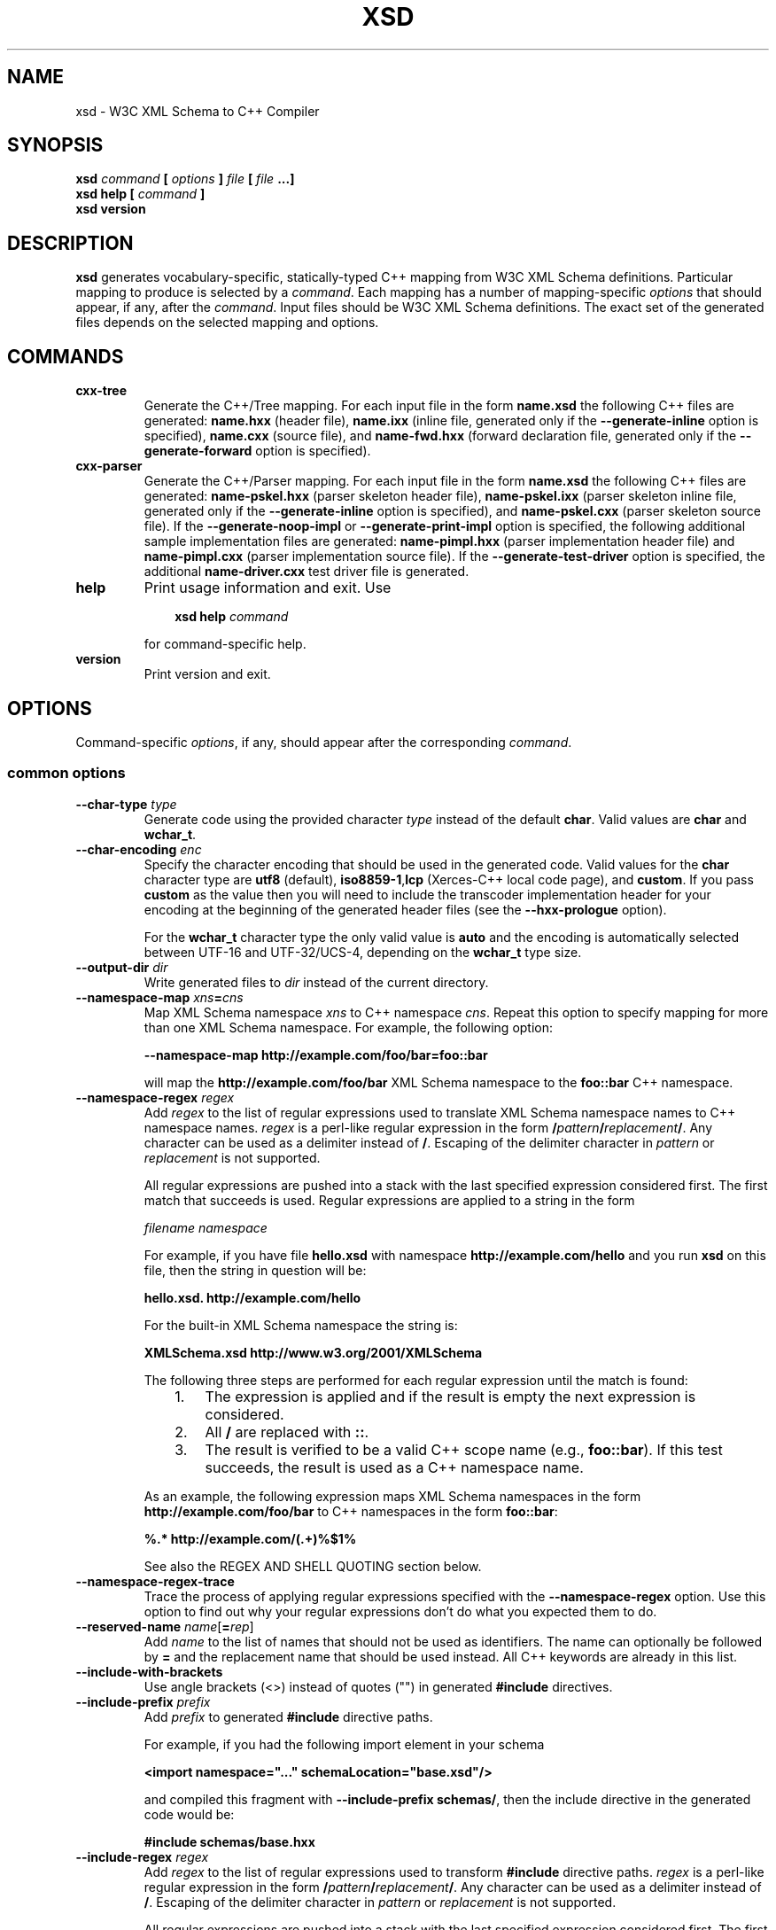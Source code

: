 .\" Process this file with
.\" groff -man -Tascii xsd.1
.\"
.TH XSD 1 "November 2008" "XSD 3.3.0"
.SH NAME
xsd \- W3C XML Schema to C++ Compiler
.\"
.\"
.\"
.\"--------------------------------------------------------------------
.SH SYNOPSIS
.\"--------------------------------------------------------------------
.B xsd
.I command
.B [
.I options
.B ]
.I file
.B [
.I file
.B ...]
.in
.B xsd help
.B [
.I command
.B ]
.in
.B xsd version
.\"
.\"
.\"
.\"--------------------------------------------------------------------
.SH DESCRIPTION
.\"--------------------------------------------------------------------
.B xsd
generates vocabulary-specific, statically-typed C++ mapping from W3C XML
Schema definitions. Particular mapping to produce is selected by a
.IR command .
Each mapping has a number of mapping-specific
.I options
that should appear, if any, after the
.IR command .
Input files should be W3C XML Schema definitions. The exact set of the
generated files depends on the selected mapping and options.
.\"
.\"
.\"
.\"--------------------------------------------------------------------
.SH COMMANDS
.\"--------------------------------------------------------------------
.IP \fBcxx-tree\fR
Generate the C++/Tree mapping. For each input file in the form
.B name.xsd
the following C++ files are generated:
.B name.hxx
(header file),
.B name.ixx
(inline file, generated only if the
.B --generate-inline
option is specified),
.B name.cxx
(source file), and
.B name-fwd.hxx
(forward declaration file, generated only if the
.B --generate-forward
option is specified).

.IP \fBcxx-parser\fR
Generate the C++/Parser mapping. For each input file in the form
.B name.xsd
the following C++ files are generated:
.B name-pskel.hxx
(parser skeleton header file),
.B name-pskel.ixx
(parser skeleton inline file, generated only if the
.B --generate-inline
option is specified), and
.B name-pskel.cxx
(parser skeleton source file). If the
.B --generate-noop-impl
or
.B --generate-print-impl
option is specified, the following additional sample implementation files
are generated:
.B name-pimpl.hxx
(parser implementation header file) and
.B name-pimpl.cxx
(parser implementation source file). If the
.B --generate-test-driver
option is specified, the additional
.B name-driver.cxx
test driver file is generated.

.IP \fBhelp\fR
Print usage information and exit. Use
.PP
.RS
.RS 3
.B xsd help
.I command
.RE
.PP
for command-specific help.
.RE
.IP \fBversion\fR
Print version and exit.
.\"--------------------------------------------------------------------
.SH OPTIONS
.\"--------------------------------------------------------------------
Command-specific
.IR options ,
if any, should appear after the corresponding
.IR command .

.\"
.\" Common options.
.\"
.SS common options
.
.IP "\fB\--char-type \fItype\fR"
Generate code using the provided character
.I type
instead of the default
.BR char .
Valid values are
.B char
and
.BR wchar_t .
.
.IP "\fB\--char-encoding \fIenc\fR"
Specify the character encoding that should be used in the generated code.
Valid values for the
.B char
character type are
.B utf8
(default),
.BR iso8859-1 , lcp
(Xerces-C++ local code page),
and
.BR custom .
If you pass
.B custom
as the value then you will need to include the transcoder implementation
header for your encoding at the beginning of the generated header files
(see the
.B --hxx-prologue
option).

For the
.B wchar_t
character type the only valid value is
.B auto
and the encoding is automatically selected between UTF-16 and UTF-32/UCS-4,
depending on the
.B wchar_t
type size.
.
.IP "\fB\--output-dir \fIdir\fR"
Write generated files to
.I dir
instead of the current directory.

.IP "\fB\--namespace-map \fIxns\fB=\fIcns"
Map XML Schema namespace
.I xns
to C++ namespace
.IR cns .
Repeat this option to specify mapping for more than one XML Schema namespace.
For example, the following option:

.B --namespace-map http://example.com/foo/bar=foo::bar

will map the
.B http://example.com/foo/bar
XML Schema namespace to the
.B foo::bar
C++ namespace.
.
.IP "\fB\--namespace-regex \fIregex\fR"
Add
.I regex
to the list of regular expressions used to translate XML Schema namespace
names to C++ namespace names.
.I regex
is a perl-like regular expression in the form
.BI / pattern / replacement /\fR.
Any character can be used as a delimiter instead of
.BR / .
Escaping of the delimiter character in
.I pattern
or
.I replacement
is not supported.

All regular expressions are pushed into a stack with the last specified
expression considered first. The first match that succeeds is used. Regular
expressions are applied to a string in the form

.I filename namespace

For example, if you have file
.B hello.xsd
with namespace
.B http://example.com/hello
and you run
.B xsd
on this file, then the string in question will be:

.B hello.xsd. http://example.com/hello

For the built-in XML Schema namespace the string is:

.B XMLSchema.xsd http://www.w3.org/2001/XMLSchema

The following three steps are performed for each regular expression until
the match is found:
.RS
.RS 3
.TP 3
1.
The expression is applied and if the result is empty the next expression
is considered.
.TP 3
2.
All
.B /
are replaced with
.BR :: .
.TP 3
3.
The result is verified to be a valid C++ scope name (e.g.,
.BR foo::bar ).
If this test succeeds, the result is used as a C++ namespace name.
.RE
.PP
As an example, the following expression maps XML Schema namespaces in the
form
.B http://example.com/foo/bar
to C++ namespaces in the form
.BR foo::bar :
.PP
.B "%.* http://example.com/(.+)%$1%"

See also the REGEX AND SHELL QUOTING section below.
.RE

.IP "\fB\--namespace-regex-trace\fR"
Trace the process of applying regular expressions specified with
the
.B --namespace-regex
option. Use this option to find out why your regular expressions
don't do what you expected them to do.

\"
\" Reserved names.
\"

.IP "\fB\--reserved-name \fIname\fR[\fB=\fIrep\fR]"
Add
.I name
to the list of names that should not be used as identifiers. The name
can optionally be followed by
.B =
and the replacement name that should be used instead. All C++ keywords
are already in this list.

\"
\" Include
\"

.IP "\fB\--include-with-brackets\fR"
Use angle brackets (<>) instead of quotes ("") in generated
.B #include
directives.

.IP "\fB\--include-prefix \fIprefix\fR"
Add
.I prefix
to generated
.B #include
directive paths.

For example, if you had the following import element in your schema

.B <import namespace="..." schemaLocation="base.xsd"/>

and compiled this fragment with
.B --include-prefix schemas/\fR,
then the include directive in the generated code would be:

.B #include "schemas/base.hxx"

.IP "\fB\--include-regex \fIregex\fR"
Add
.I regex
to the list of regular expressions used to transform
.B #include
directive paths.
.I regex
is a perl-like regular expression in the form
.BI / pattern / replacement /\fR.
Any character can be used as a delimiter instead of
.BR / .
Escaping of the delimiter character in
.I pattern
or
.I replacement
is not supported.

All regular expressions are pushed into a stack with the last specified
expression considered first. The first match that succeeds is used.

As an example, the following expression transforms paths in the form
.B schemas/foo/bar
to paths in the form
.BR generated/foo/bar :

.B "%schemas/(.+)%generated/$1%"

See also the REGEX AND SHELL QUOTING section below.

.IP "\fB\--include-regex-trace\fR"
Trace the process of applying regular expressions specified with
the
.B --include-regex
option. Use this option to find out why your regular expressions
don't do what you expected them to do.

.IP "\fB\--guard-prefix \fIprefix\fR"
Add
.I prefix
to generated header inclusion guards. The prefix is transformed to upper
case and characters that are illegal in a preprocessor macro name are
replaced with underscores. If this option is not specified then the
directory part of the input schema file is used as a prefix.

.\"
.\" Suffixes.
.\"

.IP "\fB\--hxx-suffix \fIsuffix\fR"
Use the provided
.I suffix
instead of the default
.B .hxx
to construct the name of the header file. Note that this suffix is also
used to construct names for included/imported schemas.

.IP "\fB\--ixx-suffix \fIsuffix\fR"
Use the provided
.I suffix
instead of the default
.B .ixx
to construct the name of the inline file.

.IP "\fB\--cxx-suffix \fIsuffix\fR"
Use the provided
.I suffix
instead of the default
.B .cxx
to construct the name of the source file.

.IP "\fB\--hxx-regex \fIregex\fR"
Use the provided expression to construct the name of the header file.
.I regex
is a perl-like regular expression in the form
.BI / pattern / replacement /\fR.
Note that this expression is also used to construct names for
included/imported schemas. See also the REGEX AND SHELL QUOTING section
below.

.IP "\fB\--ixx-regex \fIregex\fR"
Use the provided expression to construct the name of the inline file.
.I regex
is a perl-like regular expression in the form
.BI / pattern / replacement /\fR.
See also the REGEX AND SHELL QUOTING section below.

.IP "\fB\--cxx-regex \fIregex\fR"
Use the provided expression to construct the name of the source file.
.I regex
is a perl-like regular expression in the form
.BI / pattern / replacement /\fR.
See also the REGEX AND SHELL QUOTING section below.

.IP "\fB\--hxx-prologue \fItext\fR"
Insert
.I text
at the beginning of the header file.

.IP "\fB\--ixx-prologue \fItext\fR"
Insert
.I text
at the beginning of the inline file.

.IP "\fB\--cxx-prologue \fItext\fR"
Insert
.I text
at the beginning of the source file.

.IP "\fB\--prologue \fItext\fR"
Insert
.I text
at the beginning of each generated file for which there is no file-specific
prologue.

.IP "\fB\--hxx-epilogue \fItext\fR"
Insert
.I text
at the end of the header file.

.IP "\fB\--ixx-epilogue \fItext\fR"
Insert
.I text
at the end of the inline file.

.IP "\fB\--cxx-epilogue \fItext\fR"
Insert
.I text
at the end of the source file.

.IP "\fB\--epilogue \fItext\fR"
Insert
.I text
at the end of each generated file for which there is no file-specific
epilogue.

.IP "\fB\--hxx-prologue-file \fIfile\fR"
Insert the content of the
.I file
at the beginning of the header file.

.IP "\fB\--ixx-prologue-file \fIfile\fR"
Insert the content of the
.I file
at the beginning of the inline file.

.IP "\fB\--cxx-prologue-file \fIfile\fR"
Insert the content of the
.I file
at the beginning of the source file.

.IP "\fB\--prologue-file \fIfile\fR"
Insert the content of the
.I file
at the beginning of each generated file for which there is no file-specific
prologue file.

.IP "\fB\--hxx-epilogue-file \fIfile\fR"
Insert the content of the
.I file
at the end of the header file.

.IP "\fB\--ixx-epilogue-file \fIfile\fR"
Insert the content of the
.I file
at the end of the inline file.

.IP "\fB\--cxx-epilogue-file \fIfile\fR"
Insert the content of the
.I file
at the end of the source file.

.IP "\fB\--epilogue-file \fIfile\fR"
Insert the content of the
.I file
at the end of each generated file for which there is no file-specific
epilogue file.

.IP "\fB\--export-symbol \fIsymbol\fR"
Insert
.I symbol
in places where DLL export/import control statements (
.BR __declspec(dllexport/dllimport) )
are necessary.

.IP "\fB\--custom-literals \fIfile\fR"
Load custom XML string to C++ literal mappings from
.IR file .
This mechanism can be useful if you are using a custom character encoding
and some of the strings in your schemas, for example element/attribute
names or enumeration values, contain non-ASCII characters. In this case
you will need to provide a custom mapping to C++ literals for such
strings. The format of this file is specified in the
.B custom-literals.xsd
XML Schema file that can be found in the documentation directory.

.IP "\fB\--export-xml-schema\fR"
Export/import types in the XML Schema namespace using the export
symbol provided with the
.B --export-symbol
option.

.IP "\fB\--export-maps\fR"
Export polymorphism support maps from a Win32 DLL into which this generated
code is linked. This is necessary when your type hierarchy is split across
several DLLs since otherwise each DLL will have its own set of maps. In
this situation the generated code for the DLL which contains base types
and/or substitution group heads should be compiled with this option and
the generated code for all other DLLs should be compiled with
.BR --import-maps .
This option is only valid together with
.BR --generate-polymorphic.

.IP "\fB\--import-maps\fR"
Import polymorphism support maps to a Win32 DLL or executable into which
this generated code is linked. See the
.B --export-maps
option documentation for details. This option is only valid together with
.BR --generate-polymorphic.

.IP "\fB\--disable-warning \fIwarn\fR"
Disable printing warning with id
.IR warn .
If
.B all
is specified for the warning id then all warnings are disabled.

.IP "\fB\--show-sloc\fR"
Show the number of generated physical source lines of code (SLOC).

.IP "\fB\--sloc-limit \fInum\fR"
Check that the number of generated physical source lines of code (SLOC)
does not exceed
.I num.

.IP "\fB\--options-file \fIfile\fR"
Read additional options from
.IR file .
Each option should appear on a separate line optionally followed by
space and an argument. Empty lines and lines starting with
.B #
are ignored. The semantics of providing options in a file is equivalent
to providing the same set of options in the same order in the command
line at the point where the
.B --options-file
option is specified except that shell escaping and quoting is not
required. Repeat this option to specify more than one options files.

.IP "\fB\--proprietary-license\fR"
Indicate that the generated code is licensed under a proprietary license
instead of the GPL.

.IP "\fB\--preserve-anonymous\fR"
Preserve anonymous types. By default anonymous types are
automatically named with names derived from the enclosing
elements/attributes. Because mappings implemented by this
compiler require all types to be named, this option is only
useful if you want to make sure your schemas don't have
anonymous types.

.IP "\fB\--show-anonymous\fR"
Show elements and attributes that are of anonymous types. This option
only makes sense together with the
.B --preserve-anonymous
option.

.IP "\fB\--anonymous-regex \fIregex\fR"
Add
.I regex
to the list of regular expressions used to derive names for anonymous
types from the enclosing attributes/elements.
.I regex
is a perl-like regular expression in the form
.BI / pattern / replacement /\fR.
Any character can be used as a delimiter instead of
.BR / .
Escaping of the delimiter character in
.I pattern
or
.I replacement
is not supported.

All regular expressions are pushed into a stack with the last
specified expression considered first. The first match that
succeeds is used. Regular expressions are applied to a string
in the form

.I filename namespace xpath

For instance:

.B hello.xsd http://example.com/hello element

.B hello.xsd http://example.com/hello type/element

As an example, the following expression makes all the derived
names start with capital letters. This could be useful when
your naming convention requires type names to start with
capital letters:

.B %.* .* (.+/)*(.+)%\\\\u$2%

See also the REGEX AND SHELL QUOTING section below.

.IP "\fB\--anonymous-regex-trace\fR"
Trace the process of applying regular expressions specified with
the
.B --anonymous-regex
option. Use this option to find out why your regular expressions
don't do what you expected them to do.

.IP "\fB\--location-map \fIol\fB=\fInl"
Map the original schema location
.I ol
that is specified in the XML Schema include or import elements to new
schema location
.IR nl .
Repeat this option to map more than one schema location. For example,
the following option maps the
.B http://example.com/foo.xsd
URL to the
.B foo.xsd
local file.

.B --location-map http://example.com/foo.xsd=foo.xsd

.IP "\fB\--location-regex \fIregex\fR"
Add
.I regex
to the list of regular expressions used to map schema locations that are
specified in the XML Schema include or import elements.
.I regex
is a perl-like regular expression in the form
.BI / pattern / replacement /\fR.
Any character can be used as a delimiter instead of
.BR / .
Escaping of the delimiter character in
.I pattern
or
.I replacement
is not supported. All regular expressions are pushed into a stack with the
last specified expression considered first. The first match that succeeds
is used.

For example, the following expression maps URL locations in the form
.B http://example.com/foo/bar.xsd
to local files in the form
.BR bar.xsd :

.B %http://.+/(.+)%$1%

See also the REGEX AND SHELL QUOTING section below.

.IP "\fB\--location-regex-trace\fR"
Trace the process of applying regular expressions specified with
the
.B --location-regex
option. Use this option to find out why your regular expressions
don't do what you expected them to do.

.IP "\fB\--file-per-type\fR"
Generate a separate set of C++ files for each type defined in XML Schema.
Note that in this mode you only need to compile the root schema(s) and the
code will be generated for all included and imported schemas. This
compilation mode is primarily useful when some of your schemas cannot be
compiled separately or have cyclic dependencies which involve type
inheritance.

.IP "\fB\--type-file-regex \fIregex\fR"
Add
.I regex
to the list of regular expressions used to translate type names to file
names when the
.B --type-per-file
option is specified.
.I regex
is a perl-like regular expression in the form
.BI / pattern / replacement /\fR.
Any character can be used as a delimiter instead of
.BR / .
Escaping of the delimiter character in
.I pattern
or
.I replacement
is not supported. All regular expressions are pushed into a stack with
the last specified expression considered first. The first match that
succeeds is used. Regular expressions are applied to a string
in the form

.I namespace type-name

For example, the following expression maps type
.B foo
that is defined in the
.B http://example.com/bar
namespace to file name
.BR bar-foo :

.B %http://example.com/(.+) (.+)%$1-$2%

See also the REGEX AND SHELL QUOTING section below.

.IP "\fB\--type-file-regex-trace\fR"
Trace the process of applying regular expressions specified with
the
.B --type-file-regex
option. Use this option to find out why your regular expressions
don't do what you expected them to do.

.IP "\fB\--file-list \fIfile\fR"
Write a list of generated C++ files to
.IR file .
This option is primarily useful in the file-per-type compilation mode
.RB ( --file-per-type )
to create a list of generated C++ files, for example, as a makefile fragment.

.IP "\fB\--file-list-prologue \fItext\fR"
Insert
.I text
at the beginning of the file list. As a convenience, all occurrences of the
\\n character sequence in
.I text
are replaced with new lines. This option can, for example, be used to assign
the generated file list to a makefile variable.

.IP "\fB\--file-list-epilogue \fItext\fR"
Insert
.I text
at the end of the file list. As a convenience, all occurrences of the
\\n character sequence in
.I text
are replaced with new lines.

.IP "\fB\--file-list-delim \fItext\fR"
Delimit file names written to the file list with
.I text
instead of new lines. As a convenience, all occurrences of the \\n character
sequence in
.I text
are replaced with new lines.

.\"
.\" C++/Tree options.
.\"
.SS cxx-tree command options

.IP "\fB\--generate-polymorphic\fR"
Generate polymorphism-aware code. Specify this option if you use substitution
groups or
.BR xsi:type .
Use the
.B --polymorphic-type
or
.B --polymorphic-type-all
option to specify which type hierarchies are polymorphic.

.IP "\fB\--polymorphic-type \fItype\fR"
Indicate that
.I type
is a root of a polymorphic type hierarchy. The compiler can often
automatically determine which types are polymorphic based on the
substitution group declarations. However, you may need to use this
option if you are not using substitution groups or if substitution
groups are defined in another schema. You need to specify this option
when compiling every schema file that references
.IR type .
The
.I type
argument is an XML Schema type name that can be optionally qualified
with a namespace in the
.IB namespace # name
form.

.IP "\fB\--polymorphic-type-all\fR"
Indicate that all types should be treated as polymorphic.

.IP "\fB\--generate-serialization\fR"
Generate serialization functions. Serialization functions convert
the object model back to XML.

.IP "\fB\--generate-inline\fR"
Generate simple functions inline. This option triggers creation of the
inline file.

.IP "\fB\--generate-ostream\fR"
Generate ostream insertion operators
.RB ( operator<< )
for generated types. This allows to easily print a fragment or the whole
object model for debugging or logging.

.IP "\fB\--generate-doxygen\fR"
Generate documentation comments suitable for extraction by the Doxygen
documentation system. Documentation from annotations is added to the
comments if present in the schema.

.IP "\fB\--generate-comparison\fR"
Generate comparison operators
.RB ( operator==
and
.BR operator!= )
for complex types. Comparison is performed memberwise.

.IP "\fB\--generate-default-ctor\fR"
Generate default constructors even for types that have required members.
Required members of an instance constructed using such a constructor are
not initialized and accessing them results in undefined behavior.

.IP "\fB\--generate-from-base-ctor\fR"
Generate constructors that expect an instance of a base type followed by all
required members.

.IP "\fB\--generate-detach\fR"
Generate detach functions for required elements and attributes (detach
functions for optional and sequence cardinalities are provided by the
respective containers). These functions, for example, allow you to move
sub-trees in the object model either within the same tree or between
different trees.

.IP "\fB\--generate-wildcard\fR"
Generate accessors and modifiers as well as parsing and serialization code
for XML Schema wildcards
.RB ( any
and
.BR anyAttribute ).
XML content matched by wildcards is presented as DOM fragments. Note that
you need to initialize the Xerces-C++ runtime if you are using this option.

.IP "\fB\--generate-insertion \fIos\fR"
Generate data representation stream insertion operators for the
.I os
output stream type. Repeat this option to specify more than one stream
type. The ACE CDR stream
.RB ( ACE_OutputCDR )
and RPC XDR are recognized by the compiler and the necessary
.B #include
directives are automatically generated. For custom stream types use the
.B --hxx-prologue*
options to provide the necessary declarations.

.IP "\fB\--generate-extraction \fIis\fR"
Generate data representation stream extraction constructors for the
.I is
input stream type. Repeat this option to specify more than one stream
type. The ACE CDR stream
.RB ( ACE_InputCDR )
and RPC XDR are recognized by the compiler and the necessary
.B #include
directives are automatically generated. For custom stream types use the
.B --hxx-prologue*
options to provide the necessary declarations.

.IP "\fB\--generate-forward\fR"
Generate a separate header file with forward declarations for the types
being generated.

.IP "\fB\--generate-xml-schema\fR"
Generate a C++ header file as if the schema being compiled defines the
XML Schema namespace. In particular, the resulting file will have
definitions for all XML Schema built-in types. The schema file provided
to the compiler need not exist and is only used to derive the name of the
resulting header file. Use the
.B --extern-xml-schema
option to include this file in the generated files for other schemas.

.IP "\fB\--extern-xml-schema \fIfile\fR"
Include a header file derived from
.I file
instead of generating the XML Schema namespace mapping inline. The provided
file need not exist and is only used to derive the name of the included
header file. Use the
.B --generate-xml-schema
option to generate this header file.

.IP "\fB\--suppress-parsing\fR"
Suppress the generation of the parsing functions and constructors. Use this
option to reduce the generated code size when parsing from XML is not
needed.

.IP "\fB\--generate-element-type\fR"
Generate types instead of parsing and serialization functions for root
elements. This is primarily useful to distinguish object models with the
same root type but with different root elements.

.IP "\fB\--generate-element-map\fR"
Generate a root element map that allows uniform parsing and serialization
of multiple root elements. This option is only valid together with
.BR --generate-element-type .

.IP "\fB\--generate-intellisense\fR"
Generate workarounds for IntelliSense bugs in Visual Studio 2005 (8.0). When
this option is used, the resulting code is slightly more verbose. IntelliSense
in Visual Studio 2008 (9.0) does not require these workarounds. Support for
IntelliSense in Visual Studio 2003 (7.1) is improved with this option but
is still incomplete.

.IP "\fB\--omit-default-attributes\fR"
Omit attributes with default and fixed values from serialized XML
documents.

\"
\" Naming
\"

.IP "\fB\--type-naming \fIstyle\fR"
Specify the type naming convention that should be used in the generated code.
Valid styles are
.B knr
(default),
.BR ucc ,
and
.BR java .
See the NAMING CONVENTION section below for more information.

.IP "\fB\--function-naming \fIstyle\fR"
Specify the function naming convention that should be used in the generated
code. Valid styles are
.B knr
(default),
.BR lcc ,
and
.BR java.
See the NAMING CONVENTION section below for more information.

.IP "\fB\--type-regex \fIregex\fR"
Add
.I regex
to the list of regular expressions used to translate XML Schema
type names to C++ type names. See the NAMING CONVENTION section below for
more information.

.IP "\fB\--accessor-regex \fIregex\fR"
Add
.I regex
to the list of regular expressions used to translate XML Schema
names of elements/attributes to C++ accessor function names. See the NAMING
CONVENTION section below for more information.

.IP "\fB\--one-accessor-regex \fIregex\fR"
Add
.I regex
to the list of regular expressions used to translate XML Schema
names of elements/attributes with cardinality one to C++ accessor function
names. See the NAMING CONVENTION section below for more information.

.IP "\fB\--opt-accessor-regex \fIregex\fR"
Add
.I regex
to the list of regular expressions used to translate XML Schema
names of elements/attributes with cardinality optional to C++ accessor
function names. See the NAMING CONVENTION section below for more information.

.IP "\fB\--seq-accessor-regex \fIregex\fR"
Add
.I regex
to the list of regular expressions used to translate XML Schema
names of elements/attributes with cardinality sequence to C++ accessor
function names. See the NAMING CONVENTION section below for more information.

.IP "\fB\--modifier-regex \fIregex\fR"
Add
.I regex
to the list of regular expressions used to translate XML Schema
names of elements/attributes to C++ modifier function names. See the NAMING
CONVENTION section below for more information.

.IP "\fB\--one-modifier-regex \fIregex\fR"
Add
.I regex
to the list of regular expressions used to translate XML Schema
names of elements/attributes with cardinality one to C++ modifier function
names. See the NAMING CONVENTION section below for more information.

.IP "\fB\--opt-modifier-regex \fIregex\fR"
Add
.I regex
to the list of regular expressions used to translate XML Schema
names of elements/attributes with cardinality optional to C++ modifier
function names. See the NAMING CONVENTION section below for more information.

.IP "\fB\--seq-modifier-regex \fIregex\fR"
Add
.I regex
to the list of regular expressions used to translate XML Schema
names of elements/attributes with cardinality sequence to C++ modifier
function names. See the NAMING CONVENTION section below for more information.

.IP "\fB\--parser-regex \fIregex\fR"
Add
.I regex
to the list of regular expressions used to translate XML Schema
element names to C++ parsing function names. See the NAMING CONVENTION
section below for more information.

.IP "\fB\--serializer-regex \fIregex\fR"
Add
.I regex
to the list of regular expressions used to translate XML Schema
element names to C++ serialization function names. See the NAMING
CONVENTION section below for more information.

.IP "\fB\--enumerator-regex \fIregex\fR"
Add
.I regex
to the list of regular expressions used to translate XML Schema
enumeration values to C++ enumerator names. See the NAMING CONVENTION
section below for more information.

.IP "\fB\--element-type-regex \fIregex\fR"
Add
.I regex
to the list of regular expressions used to translate XML Schema
element names to C++ element type names. See the NAMING CONVENTION section
below for more information.

.IP "\fB\--name-regex-trace\fR"
Trace the process of applying regular expressions specified with the name
transformation options. Use this option to find out why your regular
expressions don't do what you expected them to do.

\"
\" Root element.
\"

.IP "\fB\--root-element-first\fR"
Treat only the first global element as a document root. By default all
global elements are considered document roots.

.IP "\fB\--root-element-last\fR"
Treat only the last global element as a document root. By default all
global elements are considered document roots.

.IP "\fB\--root-element-all\fR"
Treat all global elements as document roots. This is the default behavior.
By explicitly specifying this option you can suppress the warning that is
issued if more than one global element is defined.

.IP "\fB\--root-element-none\fR"
Do not treat any global elements as document roots. By default all global
elements are considered document roots.

.IP "\fB\--root-element \fIelement\fR"
Treat only
.I element
as a document root. Repeat this option to specify more than one root element.

\"
\" Custom type.
\"

.IP "\fB\--custom-type \fIname\fR[\fB=\fItype\fR[\fB/\fIbase\fR]]"
Use a custom C++ type
.I type
instead of the generated class for XML Schema type
.IR name .
If
.I type
is not present or empty then the custom type is assumed to have the same name
and be defined in the same namespace as the generated class would have. If
.I base
is specified then the generated class is still generated but with that name.

.IP "\fB\--custom-type-regex \fB/\fIname-pat\fB/\fR[\fItype-sub\fB/\fR[\fIbase-sub\fB/\fR]]"
For each type defined in XML Schema that matches the
.I name-pat
pattern use a custom C++ type instead of the generated class. The
name of the custom type is obtained by substituting
.IR type-sub .
If
.I type-sub
is not present or its substitution results in an empty string then the
custom type is assumed to have the same name and be defined in the same
namespace as the generated class would have. If
.I base-sub
is present and its substitution results in a non-empty string then the
generated class is still generated but with the result of substitution
as its name. The pattern and substitutions are in the perl regular
expression format. See also the REGEX AND SHELL QUOTING section below.

\"
\" Suffixes.
\"

.IP "\fB\--fwd-suffix \fIsuffix\fR"
Use the provided
.I suffix
instead of the default
.B -fwd.hxx
to construct the name of the forward declaration file.

.IP "\fB\--fwd-regex \fIregex\fR"
Use the provided expression to construct the name of the forward
declaration file.
.I regex
is a perl-like regular expression in the form
.BI / pattern / replacement /\fR.
See also the REGEX AND SHELL QUOTING section below.

.IP "\fB\--fwd-prologue \fItext\fR"
Insert
.I text
at the beginning of the forward declaration file.

.IP "\fB\--fwd-epilogue \fItext\fR"
Insert
.I text
at the end of the forward declaration file.

.IP "\fB\--fwd-prologue-file \fIfile\fR"
Insert the content of the
.I file
at the beginning of the forward declaration file.

.IP "\fB\--fwd-epilogue-file \fIfile\fR"
Insert the content of the
.I file
at the end of the forward declaration file.

\"
\" Parts.
\"

.IP "\fB\--parts \fInum\fR"
Split generated source code into
.I num
parts. This is useful when translating large, monolithic schemas and a C++
compiler is not able to compile the resulting source code at once (usually
due to insufficient memory).

.IP "\fB\--parts-suffix \fIsuffix\fR"
Use
.I suffix
instead of the default '\fB-\fR' to separate the file name from the part
number.

\"
\" C++/Parser
\"

.SS cxx-parser command options

.IP "\fB\--type-map \fImapfile\fR"
Read XML Schema to C++ type mapping information from
.I mapfile
Repeat this option to specify several type maps. Type maps are
considered in order of appearance and the first match is used.
By default all user-defined types are mapped to
.BR void .
See the TYPE MAP section below for more information.

.IP "\fB\--xml-parser \fIparser\fR"
Use
.I parser
as the underlying XML parser. Valid values are
.B xerces
for Xerces-C++ (default) and
.B expat
for Expat.

.IP "\fB\--generate-inline\fR"
Generate simple functions inline. This option triggers creation of the
inline file.

.IP "\fB\--generate-validation\fR"
Generate validation code ("perfect" parser) which ensures that instance
documents conform to the schema. Validation code is generated by default
when the selected underlying XML parser is non-validating (\fBexpat\fR).

.IP "\fB\--suppress-validation\fR"
Suppress the generation of validation code ("perfect" parser). Validation is
suppressed by default when the selected underlying XML parser is
validating (\fBxerces\fR).

.IP "\fB\--generate-polymorphic\fR"
Generate polymorphism-aware code. Specify this option if you use substitution
groups or
.BR xsi:type .

.IP "\fB\--generate-noop-impl\fR"
Generate a sample parser implementation that does nothing (no operation).
The sample implementation can then be filled with the application-specific
code. For an input file in the form
.B name.xsd
this option triggers the generation of the two additional C++ files in the form:
.B name-pimpl.hxx
(parser implementation header file) and
.B name-pimpl.cxx
(parser implementation source file).

.IP "\fB\--generate-print-impl\fR"
Generate a sample parser implementation that prints the XML data to STDOUT.
For an input file in the form
.B name.xsd
this option triggers the generation of the two additional C++ files in the form:
.B name-pimpl.hxx
(parser implementation header file) and
.B name-pimpl.cxx
(parser implementation source file).

.IP "\fB\--generate-test-driver\fR"
Generate a test driver for the sample parser implementation. For an input
file in the form
.B name.xsd
this option triggers the generation of an additional C++ file in the form
.BR name-driver.cxx .

.IP "\fB\--force-overwrite\fR"
Force overwriting of the existing implementation and test driver files.
Use this option only if you do not mind loosing the changes you have made
in the sample implementation or test driver files.

.IP "\fB\--root-element-first\fR"
Indicate that the first global element is the document root. This information
is used to generate the test driver for the sample implementation.

.IP "\fB\--root-element-last\fR"
Indicate that the last global element is the document root. This information
is used to generate the test driver for the sample implementation.

.IP "\fB\--root-element \fIelement\fR"
Indicate that
.I element
is the document root. This information is used to generate the test driver
for the sample implementation.

.IP "\fB\--generate-xml-schema\fR"
Generate a C++ header file as if the schema being compiled defines the
XML Schema namespace. In particular, the resulting file will have
definitions for all parser skeletons and implementations corresponding
to the XML Schema built-in types. The schema file provided to the compiler
need not exist and is only used to derive the name of the resulting header
file. Use the
.B --extern-xml-schema
option to include this file in the generated files for other schemas.

.IP "\fB\--extern-xml-schema \fIfile\fR"
Include a header file derived from
.I file
instead of generating the XML Schema namespace mapping inline. The provided
file need not exist and is only used to derive the name of the included
header file. Use the
.B --generate-xml-schema
option to generate this header file.

.IP "\fB\--skel-type-suffix \fIsuffix\fR"
Use the provided
.I suffix
instead of the default
.B _pskel
to construct the names of generated parser skeletons.

.IP "\fB\--skel-file-suffix \fIsuffix\fR"
Use the provided
.I suffix
instead of the default
.B -pskel
to construct the names of generated parser skeleton files.

.IP "\fB\--impl-type-suffix \fIsuffix\fR"
Use the provided
.I suffix
instead of the default
.B _pimpl
to construct the names of parser implementations for the built-in XML
Schema types and sample parser implementations.

.IP "\fB\--impl-file-suffix \fIsuffix\fR"
Use the provided
.I suffix
instead of the default
.B -pimpl
to construct the names of generated sample parser implementation files.

\"
\" NAMING CONVENTION
\"

.SH NAMING CONVENTION
The compiler can be instructed to use a particular naming convention in
the generated code. A number of widely-used conventions can be selected
using the
.B --type-naming
and
.B --function-naming
options. A custom naming convention can be achieved using the
.BR --type-regex ,
.BR --accessor-regex ,
.BR --one-accessor-regex ,
.BR --opt-accessor-regex ,
.BR --seq-accessor-regex ,
.BR --modifier-regex ,
.BR --one-modifier-regex ,
.BR --opt-modifier-regex ,
.BR --seq-modifier-regex ,
.BR --parser-regex ,
.BR --serializer-regex ,
.BR --enumerator-regex ,
and
.B --element-type-regex
options.

The
.B --type-naming
option specifies the convention that should be used for naming C++ types.
Possible values for this option are
.B knr
(default),
.BR ucc ,
and
.BR java .
The
.B knr
value (stands for K&R) signifies the standard, lower-case naming convention
with the underscore used as a word delimiter, for example: foo, foo_bar.
The
.B ucc
(stands for upper-camel-case) and
.B java
values a synonyms for the same naming convention where the first letter
of each word in the name is capitalized, for example: Foo, FooBar.

Similarly, the
.B --function-naming
option specifies the convention that should be used for naming C++ functions.
Possible values for this option are
.B knr
(default),
.BR lcc ,
and
.BR java .
The
.B knr
value (stands for K&R) signifies the standard, lower-case naming convention
with the underscore used as a word delimiter, for example: foo(), foo_bar().
The
.B lcc
value (stands for lower-camel-case) signifies a naming convention where the
first letter of each word except the first is capitalized, for example: foo(),
fooBar(). The
.B java
naming convention is similar to the lower-camel-case one except that accessor
functions are prefixed with get, modifier functions are prefixed with set,
parsing functions are prefixed with parse, and serialization functions are
prefixed with serialize, for example: getFoo(), setFooBar(), parseRoot(),
serializeRoot().

Note that the naming conventions specified with the
.B --type-naming
and
.B --function-naming
options perform only limited transformations on the
names that come from the schema in the form of type, attribute, and element
names. In other words, to get consistent results, your schemas should follow
a similar naming convention as the one you would like to have in the generated
code. Alternatively, you can use the
.B --*-regex
options (discussed below) to perform further transformations on the names
that come from the schema.

The
.BR --type-regex ,
.BR --accessor-regex ,
.BR --one-accessor-regex ,
.BR --opt-accessor-regex ,
.BR --seq-accessor-regex ,
.BR --modifier-regex ,
.BR --one-modifier-regex ,
.BR --opt-modifier-regex ,
.BR --seq-modifier-regex ,
.BR --parser-regex ,
.BR --serializer-regex ,
.BR --enumerator-regex ,
and
.B --element-type-regex
options allow you to specify extra regular expressions for each name
category in addition to the predefined set that is added depending on
the
.B --type-naming
and
.B --function-naming
options. Expressions that are provided with the
.B --*-regex
options are evaluated prior to any predefined expressions. This allows
you to selectively override some or all of the predefined transformations.
When debugging your own expressions, it is often useful to see which
expressions match which names. The
.B --name-regex-trace
option allows you to trace the process of applying
regular expressions to names.

The value for the
.B --*-regex
options should be a perl-like regular expression in the form
.BI / pattern / replacement /\fR.
Any character can be used as a delimiter instead of
.BR / .
Escaping of the delimiter character in
.I pattern
or
.I replacement
is not supported. All regular expressions for each category are pushed
into a category-specific stack with the last specified expression
considered first. The first match that succeeds is used. For the
.B --one-accessor-regex
(accessors with cardinality one),
.B --opt-accessor-regex
(accessors with cardinality optional), and
.B --seq-accessor-regex
(accessors with cardinality sequence) categories the
.B --accessor-regex
expressions are used as a fallback. For the
.BR --one-modifier-regex ,
.BR --opt-modifier-regex ,
and
.B --seq-modifier-regex
categories the
.B --modifier-regex
expressions are used as a fallback. For the
.B --element-type-regex
category the
.B --type-regex
expressions are used as a fallback.

The type name expressions
.RB ( --type-regex )
are evaluated on the name string that has the following format:

[\fInamespace  \fR]\fIname\fR[\fB,\fIname\fR][\fB,\fIname\fR][\fB,\fIname\fR]

The element type name expressions
.RB ( --element-type-regex ),
effective only when the
.B --generate-element-type
option is specified, are evaluated on the name string that has the following
format:

.I namespace  name

In the type name format the
.I namespace
part followed by a space is only present for global type names. For global
types and elements defined in schemas without a target namespace, the
.I namespace
part is empty but the space is still present. In the type name format after
the initial
.I name
component, up to three additional
.I name
components can be present, separated by commas. For example:

.B http://example.com/hello type

.B foo

.B foo,iterator

.B foo,const,iterator

The following set of predefined regular expressions is used to transform
type names when the upper-camel-case naming convention is selected:

.B /(?:[^ ]* )?([^,]+)/\\\\u$1/

.B /(?:[^ ]* )?([^,]+),([^,]+)/\\\\u$1\\\\u$2/

.B /(?:[^ ]* )?([^,]+),([^,]+),([^,]+)/\\\\u$1\\\\u$2\\\\u$3/

.B /(?:[^ ]* )?([^,]+),([^,]+),([^,]+),([^,]+)/\\\\u$1\\\\u$2\\\\u$3\\\\u$4/

The accessor and modifier expressions
.RB ( --*accessor-regex
and
.BR --*modifier-regex )
are evaluated on the name string that has the following format:

\fIname\fR[\fB,\fIname\fR][\fB,\fIname\fR]

After the initial
.I name
component, up to two additional
.I name
components can be present, separated by commas. For example:

.B foo

.B dom,document

.B foo,default,value

The following set of predefined regular expressions is used to transform
accessor names when the
.B java
naming convention is selected:

.B /([^,]+)/get\\\\u$1/

.B /([^,]+),([^,]+)/get\\\\u$1\\\\u$2/

.B /([^,]+),([^,]+),([^,]+)/get\\\\u$1\\\\u$2\\\\u$3/

For the parser, serializer, and enumerator categories, the corresponding
regular expressions are evaluated on local names of elements and on
enumeration values, respectively. For example, the following predefined
regular expression is used to transform parsing function names when the
.B java
naming convention is selected:

.B /(.+)/parse\\\\u$1/

See also the REGEX AND SHELL QUOTING section below.

\"
\" TYPE MAP
\"
.SH TYPE MAP
Type map files are used in C++/Parser to define a mapping between XML
Schema and C++ types. The compiler uses this information to determine
the return types of
.B post_*
functions in parser skeletons corresponding to XML Schema types
as well as argument types for callbacks corresponding to elements
and attributes of these types.

The compiler has a set of predefined mapping rules that map built-in
XML Schema types to suitable C++ types (discussed below) and all
other types to
.BR void .
By providing your own type maps you can override these predefined rules.
The format of the type map file is presented below:

.RS
.B namespace
.I schema-namespace
[
.I cxx-namespace
]
.br
.B {
.br
  (
.B include
.IB file-name ;
)*
.br
  ([
.B type
]
.I schema-type cxx-ret-type
[
.I cxx-arg-type
.RB ] ;
)*
.br
.B }
.br
.RE

Both
.I schema-namespace
and
.I schema-type
are regex patterns while
.IR cxx-namespace ,
.IR cxx-ret-type ,
and
.I cxx-arg-type
are regex pattern substitutions. All names can be optionally enclosed
in \fR" "\fR, for example, to include white-spaces.

.I schema-namespace
determines XML Schema namespace. Optional
.I cxx-namespace
is prefixed to every C++ type name in this namespace declaration.
.I cxx-ret-type
is a C++ type name that is used as a return type for the
.B post_*
functions. Optional
.I cxx-arg-type
is an argument type for callback functions corresponding to elements and
attributes of this type. If
.I cxx-arg-type
is not specified, it defaults to
.I cxx-ret-type
if
.I cxx-ret-type
ends with
.B *
or
.B &
(that is, it is a pointer or a reference) and
.B const
\fIcxx-ret-type\fB&\fR otherwise.
.I file-name
is a file name either in the \fR" "\fR or < > format and is added with the
.B #include
directive to the generated code.

The \fB#\fR character starts a comment that ends with a new line or end of
file. To specify a name that contains \fB#\fR enclose it in \fR" "\fR. For
example:

.RS
namespace http://www.example.com/xmlns/my my
.br
{
.br
  include "my.hxx";
.br

  # Pass apples by value.
  #
  apple apple;
.br

  # Pass oranges as pointers.
  #
  orange orange_t*;
.br
}
.br
.RE

In the example above, for the
.B http://www.example.com/xmlns/my#orange
XML Schema type, the
.B my::orange_t*
C++ type will be used as both return and argument types.

Several namespace declarations can be specified in a single file.
The namespace declaration can also be completely omitted to map
types in a schema without a namespace. For instance:

.RS
include "my.hxx";
.br
apple apple;
.br

namespace http://www.example.com/xmlns/my
.br
{
.br
  orange "const orange_t*";
.br
}
.br
.RE


The compiler has a number of predefined mapping rules that can be
presented as the following map files. The string-based XML Schema
built-in types are mapped to either
.B std::string
or
.B std::wstring
depending on the character type selected with the
.B --char-type
option
.RB ( char
by default).

.RS
namespace http://www.w3.org/2001/XMLSchema
.br
{
.br
  boolean bool bool;
.br

  byte "signed char" "signed char";
.br
  unsignedByte "unsigned char" "unsigned char";
.br

  short short short;
.br
  unsignedShort "unsigned short" "unsigned short";
.br

  int int int;
.br
  unsignedInt "unsigned int" "unsigned int";
.br

  long "long long" "long long";
.br
  unsignedLong "unsigned long long" "unsigned long long";
.br

  integer "long long" "long long";
.br

  negativeInteger "long long" "long long";
.br
  nonPositiveInteger "long long" "long long";
.br

  positiveInteger "unsigned long long" "unsigned long long";
.br
  nonNegativeInteger "unsigned long long" "unsigned long long";
.br

  float float float;
.br
  double double double;
.br
  decimal double double;
.br

  string std::string;
.br
  normalizedString std::string;
.br
  token std::string;
.br
  Name std::string;
.br
  NMTOKEN std::string;
.br
  NCName std::string;
.br
  ID std::string;
.br
  IDREF std::string;
.br
  language std::string;
.br
  anyURI std::string;
.br

  NMTOKENS xml_schema::string_sequence;
.br
  IDREFS xml_schema::string_sequence;
.br

  QName xml_schema::qname;
.br

  base64Binary std::auto_ptr<xml_schema::buffer>
.br
               std::auto_ptr<xml_schema::buffer>;
.br
  hexBinary std::auto_ptr<xml_schema::buffer>
.br
            std::auto_ptr<xml_schema::buffer>;
.br

  date xml_schema::date;
.br
  dateTime xml_schema::date_time;
.br
  duration xml_schema::duration;
.br
  gDay xml_schema::gday;
.br
  gMonth xml_schema::gmonth;
.br
  gMonthDay xml_schema::gmonth_day;
.br
  gYear xml_schema::gyear;
.br
  gYearMonth xml_schema::gyear_month;
.br
  time xml_schema::time;
.br
}
.br
.RE


The last predefined rule maps anything that wasn't mapped by previous
rules to
.BR void :

.RS
namespace .*
.br
{
.br
  .* void void;
.br
}
.br
.RE

When you provide your own type maps with the
.B --type-map
option, they are evaluated first. This allows you to selectively override
predefined rules.

.\"
.\" REGEX AND SHELL QUOTING
.\"
.SH REGEX AND SHELL QUOTING
When entering a regular expression argument in the shell command line
it is often necessary to use quoting (enclosing the argument in " "
or ' ') in order to prevent the shell from interpreting certain
characters, for example, spaces as argument separators and $ as
variable expansions.

Unfortunately it is hard to achieve this in a manner that is portable
across POSIX shells, such as those found on GNU/Linux and UNIX, and
Windows shell. For example, if you use " " for quoting you will get
a wrong result with POSIX shells if your expression contains $. The
standard way of dealing with this on POSIX systems is to use ' '
instead. Unfortunately, Windows shell does not remove ' '  from
arguments when they are passed to applications. As a result you may
have to use ' ' for POSIX and " " for Windows ($ is not treated as
a special character on Windows).

Alternatively, you can save regular expression options into a file,
one option per line, and use this file with the
.B --options-file
option. With this approach you don't need to worry about shell quoting.

.\"
.\" DIAGNOSTICS
.\"
.SH DIAGNOSTICS
If the input file is not a valid W3C XML Schema definition,
.B xsd
will issue diagnostic messages to
.B STDERR
and exit with non-zero exit code.
.SH BUGS
Send bug reports to the xsd-users@codesynthesis.com mailing list.
.SH COPYRIGHT
Copyright (c) 2005-2010 Code Synthesis Tools CC.

Permission is granted to copy, distribute and/or modify this
document under the terms of the GNU Free Documentation License,
version 1.2; with no Invariant Sections, no Front-Cover Texts and
no Back-Cover Texts. Copy of the license can be obtained from
http://codesynthesis.com/licenses/fdl-1.2.txt

